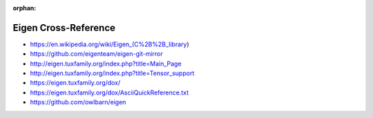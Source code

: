 :orphan:

.. index:: Eigen
.. highlight:: c++

*********************
Eigen Cross-Reference
*********************

.. todo:: To be written.

- https://en.wikipedia.org/wiki/Eigen_(C%2B%2B_library)
- https://github.com/eigenteam/eigen-git-mirror
- http://eigen.tuxfamily.org/index.php?title=Main_Page
- http://eigen.tuxfamily.org/index.php?title=Tensor_support
- https://eigen.tuxfamily.org/dox/
- https://eigen.tuxfamily.org/dox/AsciiQuickReference.txt
- https://github.com/owlbarn/eigen
